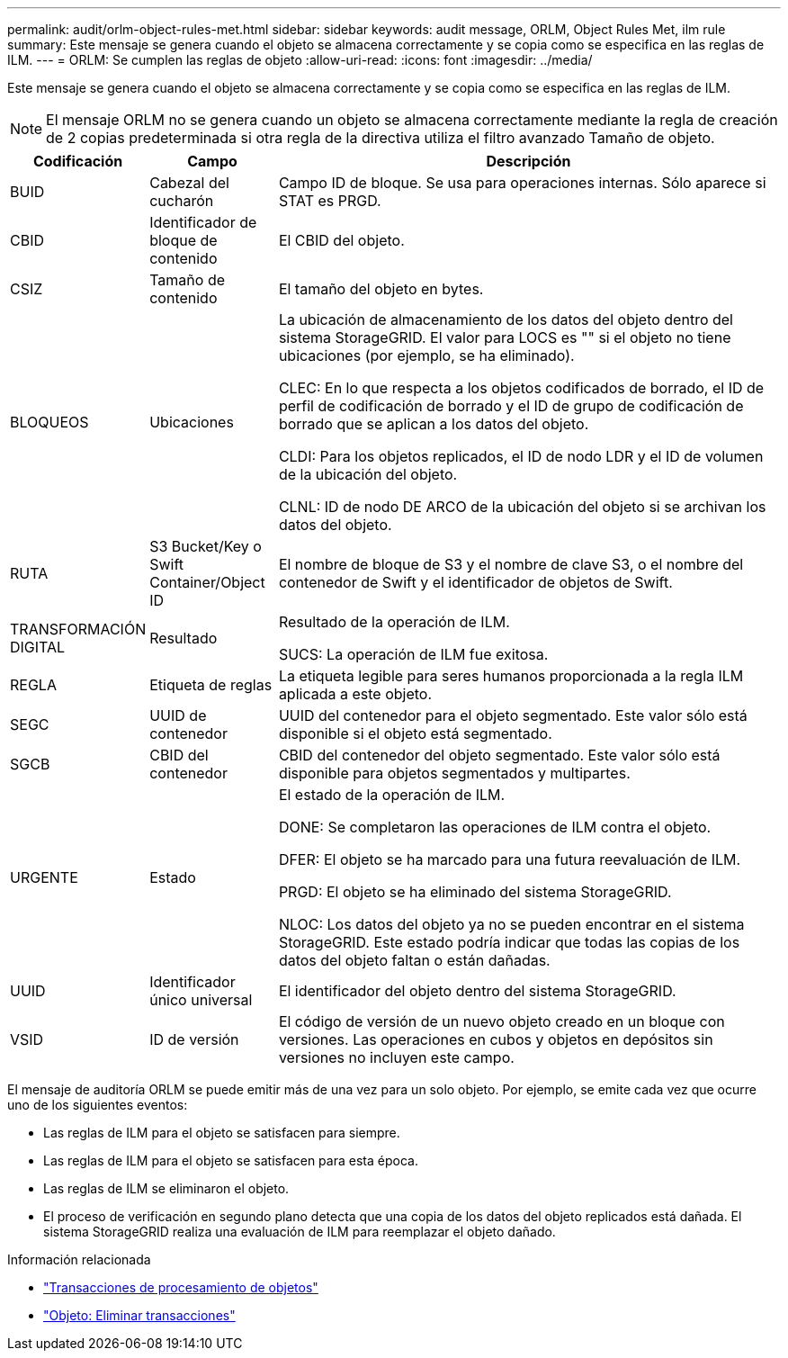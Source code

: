 ---
permalink: audit/orlm-object-rules-met.html 
sidebar: sidebar 
keywords: audit message, ORLM, Object Rules Met, ilm rule 
summary: Este mensaje se genera cuando el objeto se almacena correctamente y se copia como se especifica en las reglas de ILM. 
---
= ORLM: Se cumplen las reglas de objeto
:allow-uri-read: 
:icons: font
:imagesdir: ../media/


[role="lead"]
Este mensaje se genera cuando el objeto se almacena correctamente y se copia como se especifica en las reglas de ILM.


NOTE: El mensaje ORLM no se genera cuando un objeto se almacena correctamente mediante la regla de creación de 2 copias predeterminada si otra regla de la directiva utiliza el filtro avanzado Tamaño de objeto.

[cols="1a,1a,4a"]
|===
| Codificación | Campo | Descripción 


 a| 
BUID
 a| 
Cabezal del cucharón
 a| 
Campo ID de bloque. Se usa para operaciones internas. Sólo aparece si STAT es PRGD.



 a| 
CBID
 a| 
Identificador de bloque de contenido
 a| 
El CBID del objeto.



 a| 
CSIZ
 a| 
Tamaño de contenido
 a| 
El tamaño del objeto en bytes.



 a| 
BLOQUEOS
 a| 
Ubicaciones
 a| 
La ubicación de almacenamiento de los datos del objeto dentro del sistema StorageGRID. El valor para LOCS es "" si el objeto no tiene ubicaciones (por ejemplo, se ha eliminado).

CLEC: En lo que respecta a los objetos codificados de borrado, el ID de perfil de codificación de borrado y el ID de grupo de codificación de borrado que se aplican a los datos del objeto.

CLDI: Para los objetos replicados, el ID de nodo LDR y el ID de volumen de la ubicación del objeto.

CLNL: ID de nodo DE ARCO de la ubicación del objeto si se archivan los datos del objeto.



 a| 
RUTA
 a| 
S3 Bucket/Key o Swift Container/Object ID
 a| 
El nombre de bloque de S3 y el nombre de clave S3, o el nombre del contenedor de Swift y el identificador de objetos de Swift.



 a| 
TRANSFORMACIÓN DIGITAL
 a| 
Resultado
 a| 
Resultado de la operación de ILM.

SUCS: La operación de ILM fue exitosa.



 a| 
REGLA
 a| 
Etiqueta de reglas
 a| 
La etiqueta legible para seres humanos proporcionada a la regla ILM aplicada a este objeto.



 a| 
SEGC
 a| 
UUID de contenedor
 a| 
UUID del contenedor para el objeto segmentado. Este valor sólo está disponible si el objeto está segmentado.



 a| 
SGCB
 a| 
CBID del contenedor
 a| 
CBID del contenedor del objeto segmentado. Este valor sólo está disponible para objetos segmentados y multipartes.



 a| 
URGENTE
 a| 
Estado
 a| 
El estado de la operación de ILM.

DONE: Se completaron las operaciones de ILM contra el objeto.

DFER: El objeto se ha marcado para una futura reevaluación de ILM.

PRGD: El objeto se ha eliminado del sistema StorageGRID.

NLOC: Los datos del objeto ya no se pueden encontrar en el sistema StorageGRID. Este estado podría indicar que todas las copias de los datos del objeto faltan o están dañadas.



 a| 
UUID
 a| 
Identificador único universal
 a| 
El identificador del objeto dentro del sistema StorageGRID.



 a| 
VSID
 a| 
ID de versión
 a| 
El código de versión de un nuevo objeto creado en un bloque con versiones. Las operaciones en cubos y objetos en depósitos sin versiones no incluyen este campo.

|===
El mensaje de auditoría ORLM se puede emitir más de una vez para un solo objeto. Por ejemplo, se emite cada vez que ocurre uno de los siguientes eventos:

* Las reglas de ILM para el objeto se satisfacen para siempre.
* Las reglas de ILM para el objeto se satisfacen para esta época.
* Las reglas de ILM se eliminaron el objeto.
* El proceso de verificación en segundo plano detecta que una copia de los datos del objeto replicados está dañada. El sistema StorageGRID realiza una evaluación de ILM para reemplazar el objeto dañado.


.Información relacionada
* link:object-ingest-transactions.html["Transacciones de procesamiento de objetos"]
* link:object-delete-transactions.html["Objeto: Eliminar transacciones"]

